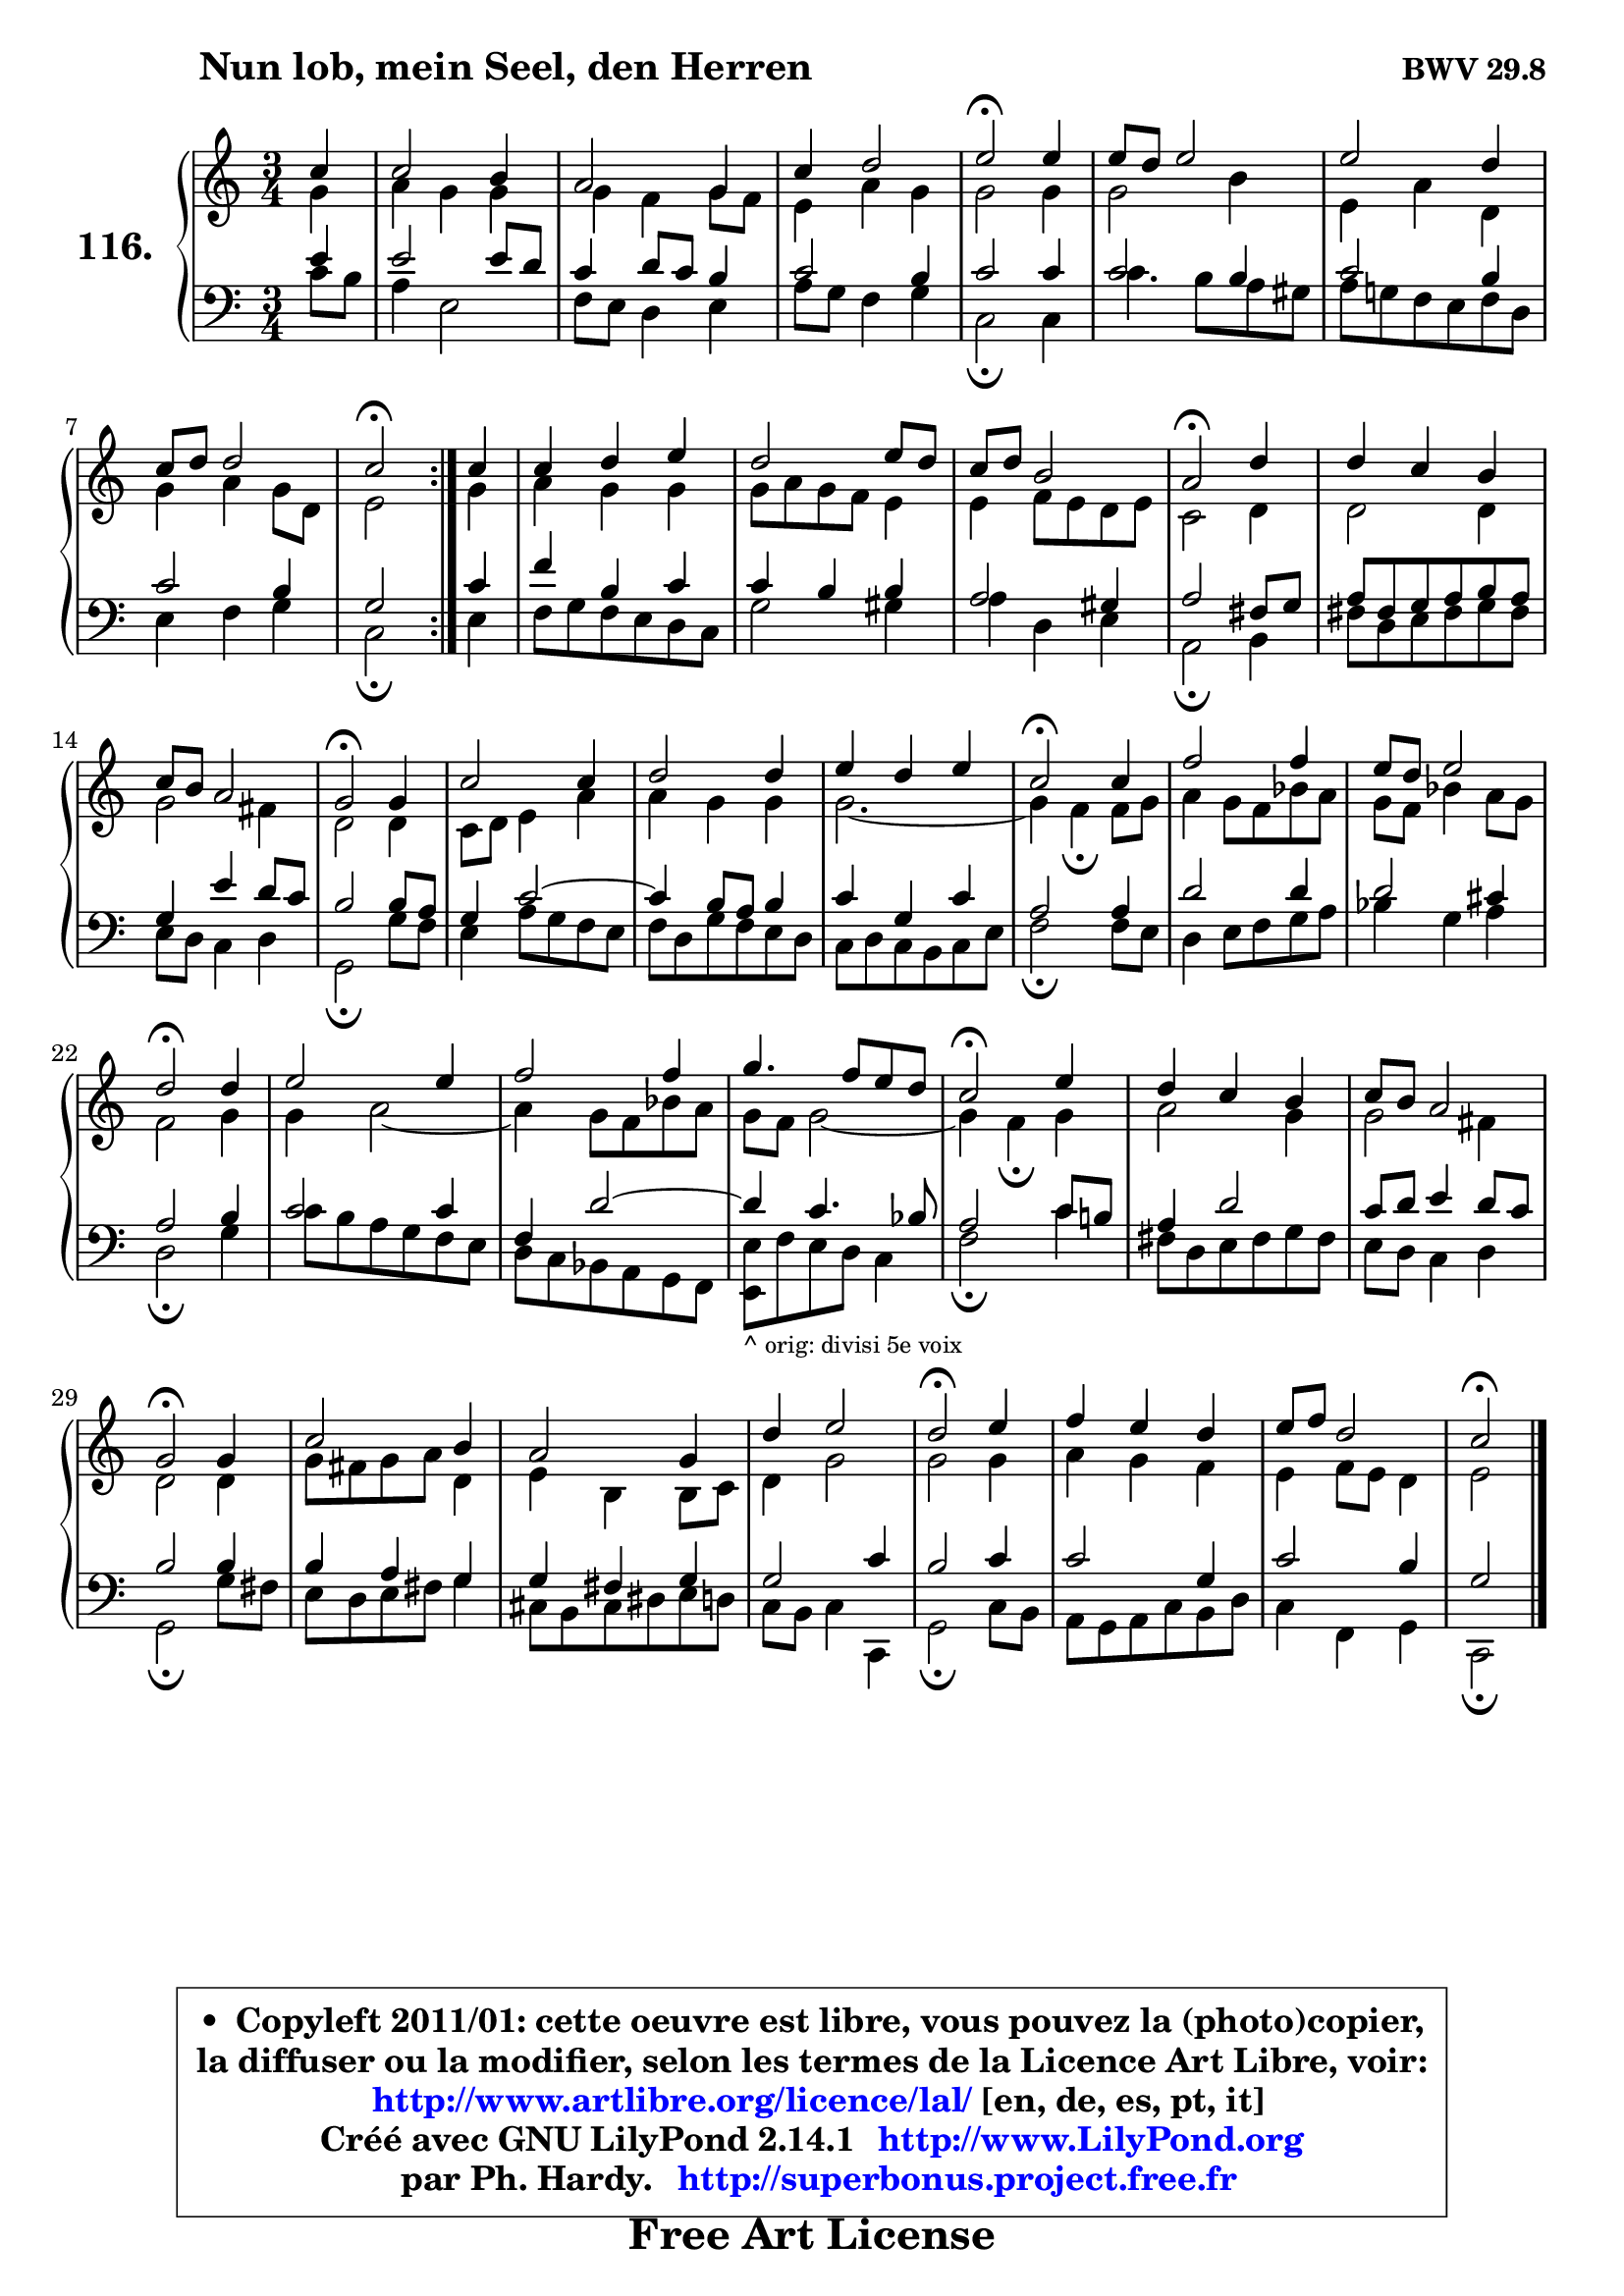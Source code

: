 
\version "2.14.1"

    \paper {
%	system-system-spacing #'padding = #0.1
%	score-system-spacing #'padding = #0.1
%	ragged-bottom = ##f
%	ragged-last-bottom = ##f
	}

    \header {
      opus = \markup { \bold "BWV 29.8" }
      piece = \markup { \hspace #9 \fontsize #2 \bold "Nun lob, mein Seel, den Herren" }
      maintainer = "Ph. Hardy"
      maintainerEmail = "superbonus.project@free.fr"
      lastupdated = "2011/Jul/20"
      tagline = \markup { \fontsize #3 \bold "Free Art License" }
      copyright = \markup { \fontsize #3  \bold   \override #'(box-padding .  1.0) \override #'(baseline-skip . 2.9) \box \column { \center-align { \fontsize #-2 \line { • \hspace #0.5 Copyleft 2011/01: cette oeuvre est libre, vous pouvez la (photo)copier, } \line { \fontsize #-2 \line {la diffuser ou la modifier, selon les termes de la Licence Art Libre, voir: } } \line { \fontsize #-2 \with-url #"http://www.artlibre.org/licence/lal/" \line { \fontsize #1 \hspace #1.0 \with-color #blue http://www.artlibre.org/licence/lal/ [en, de, es, pt, it] } } \line { \fontsize #-2 \line { Créé avec GNU LilyPond 2.14.1 \with-url #"http://www.LilyPond.org" \line { \with-color #blue \fontsize #1 \hspace #1.0 \with-color #blue http://www.LilyPond.org } } } \line { \hspace #1.0 \fontsize #-2 \line {par Ph. Hardy. } \line { \fontsize #-2 \with-url #"http://superbonus.project.free.fr" \line { \fontsize #1 \hspace #1.0 \with-color #blue http://superbonus.project.free.fr } } } } } }

	  }

  guidemidi = {
	\repeat volta 2 {
        r4 |
        R2. |
        R2. |
        R2. |
        \tempo 4 = 34 r2 \tempo 4 = 78 r4 |
        R2. |
        R2. |
        R2. |
        \tempo 4 = 34 r2 \tempo 4 = 78 } %fin du repeat
        r4 |
        R2. |
        R2. |
        R2. |
        \tempo 4 = 34 r2 \tempo 4 = 78 r4 |
        R2. |
        R2. |
        \tempo 4 = 34 r2 \tempo 4 = 78 r4 |
        R2. |
        R2. |
        R2. |
        \tempo 4 = 34 r2 \tempo 4 = 78 r4 |
        R2. |
        R2. |
        \tempo 4 = 34 r2 \tempo 4 = 78 r4 |
        R2. |
        R2. |
        R2. |
        \tempo 4 = 34 r2 \tempo 4 = 78 r4 |
        R2. |
        R2. |
        \tempo 4 = 34 r2 \tempo 4 = 78 r4 |
        R2. |
        R2. |
        R2. |
        \tempo 4 = 34 r2 \tempo 4 = 78 r4 |
        R2. |
        R2. |
        \tempo 4 = 34 r2 
	}

  upper = {
\displayLilyMusic \transpose d c {
	\time 3/4
	\key d \major
	\clef treble
	\partial 4
	\voiceOne
	<< { 
	% SOPRANO
	\set Voice.midiInstrument = "acoustic grand"
	\relative c'' {
	\repeat volta 2 {
        d4 |
        d2 cis4 |
        b2 a4 |
        d4 e2 |
        fis2\fermata fis4 |
        fis8 e fis2 |
        fis2 e4 |
        d8 e e2 |
        d2\fermata } %fin du repeat
        d4 |
        d4 e fis |
        e2 fis8 e |
        d8 e cis2 |
        b2\fermata e4 |
        e4 d cis |
        d8 cis b2 |
        a2\fermata a4 |
        d2 d4 |
        e2 e4 |
        fis4 e fis |
        d2\fermata d4 |
        g2 g4 |
        fis8 e fis2 |
        e2\fermata e4 |
        fis2 fis4 |
        g2 g4 |
        a4. g8 fis e |
        d2\fermata fis4 |
        e4 d cis |
        d8 cis b2 |
        a2\fermata a4 |
        d2 cis4 |
        b2 a4 |
        e'4 fis2 |
        e2\fermata fis4 |
        g4 fis e |
        fis8 g e2 |
        d2\fermata
        \bar "|."
	} % fin de relative
	}

	\context Voice="1" { \voiceTwo 
	% ALTO
	\set Voice.midiInstrument = "acoustic grand"
	\relative c'' {
	\repeat volta 2 {
        a4 |
        b4 a a |
        a4 g a8 g |
        fis4 b a |
        a2 a4 |
        a2 cis4 |
        fis,4 b e, |
        a4 b a8 e |
        fis2 } %fin du repeat
        a4 |
        b4 a a |
        a8 b a g fis4 |
        fis4 g8 fis e fis |
        d2 e4 |
        e2 e4 |
        a2 gis4 |
        e2 e4 |
        d8 e fis4 b |
        b4 a a |
        a2. ~ |
	a4 g4\fermata g8 a |
        b4 a8 g c b |
        a8 g c4 b8 a |
        g2 a4 |
        a4 b2 ~ |
	b4 a8 g c b |
        a8 g a2 ~ |
	a4 g4\fermata a4 |
        b2 a4 |
        a2 gis4 |
        e2 e4 |
        a8 gis a b e,4 |
        fis4 cis cis8 d |
        e4 a2 |
        a2 a4 |
        b4 a g |
        fis4 g8 fis e4 |
        fis2
        \bar "|."
	} % fin de relative
	\oneVoice
	} >>
}
	}

    lower = {
\transpose d c {
	\time 3/4
	\key d \major
	\clef bass
	\partial 4
	\voiceOne
	<< { 
	% TENOR
	\set Voice.midiInstrument = "acoustic grand"
	\relative c' {
	\repeat volta 2 {
        fis4 |
        fis2 fis8 e |
        d4 e8 d cis4 |
        d2 cis4 |
        d2 d4 |
        d2 cis4 |
        d2 cis4 |
        d2 cis4 |
        a2 } %fin du repeat
        d4 |
        g4 cis, d |
        d4 cis cis |
        b2 ais4 |
        b2 gis8 a |
        b8 gis a b cis b |
        a4 fis' e8 d |
        cis2 cis8 b |
        a4 d2 ~ |
	d4 cis8 b cis4 |
        d4 a d |
        b2 b4 |
        e2 e4 |
        e2 dis4 |
        b2 cis4 |
        d2 d4 |
        g,4 e'2 ~ |
	e4 d4. c8 |
        b2 d8 cis! |
        b4 e2 |
        d8 e fis4 e8 d |
        cis2 cis4 |
        cis4 b a |
        a4 gis a |
        a2 d4 |
        cis2 d4 |
        d2 a4 |
        d2 cis4 |
        a2
        \bar "|."
	} % fin de relative
	}
	\context Voice="1" { \voiceTwo 
	% BASS
	\set Voice.midiInstrument = "acoustic grand"
	\relative c' {
	\repeat volta 2 {
        d8 cis |
        b4 fis2 |
        g8 fis e4 fis |
        b8 a g4 a |
        d,2\fermata d4 |
        d'4. cis8 b ais |
        b8 a! g fis g e |
        fis4 g a |
        d,2\fermata } %fin du repeat
        fis4 |
        g8 a g fis e d |
        a'2 ais4 |
        b4 e, fis |
        b,2\fermata cis4 |
        gis'8 e fis gis a gis |
        fis8 e d4 e |
        a,2\fermata a'8 g |
        fis4 b8 a g fis |
        g8 e a g fis e |
        d8 e d cis d fis |
        g2\fermata g8 fis |
        e4 fis8 g a b |
        c4 a b |
        e,2\fermata a4 |
        d8 cis b a g fis |
        e8 d c b a g |
        <fis fis'>8_\markup { \tiny "^ orig: divisi 5e voix" } g' fis e d4 | % !!! le fis basse est une noire dans l'original. !!!
        g2\fermata d'4 |
        gis,8 e fis gis a gis |
        fis8 e d4 e |
        a,2\fermata a'8 gis |
        fis8 e fis gis a4 |
        dis,8 cis dis eis fis e |
        d8 cis8 d4 d,4 |
        a'2\fermata d8 cis |
        b8 a b d cis e |
        d4 g, a |
        d,2\fermata
        \bar "|."
	} % fin de relative
	\oneVoice
	} >>
}
	}


    \score { 

	\new PianoStaff <<
	\set PianoStaff.instrumentName = \markup { \bold \huge "116." }
	\new Staff = "upper" \upper
	\new Staff = "lower" \lower
	>>

    \layout {
%	ragged-last = ##f
	   }

         } % fin de score

  \score {
    \unfoldRepeats { << \guidemidi \upper \lower >> }
    \midi {
    \context {
     \Staff
      \remove "Staff_performer"
               }

     \context {
      \Voice
       \consists "Staff_performer"
                }

     \context { 
      \Score
      tempoWholesPerMinute = #(ly:make-moment 78 4)
		}
	    }
	}



